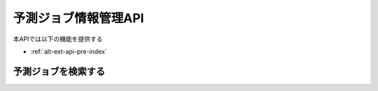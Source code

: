 予測ジョブ情報管理API
=====================

本APIでは以下の機能を提供する

- :ref:`alt-ext-api-pre-index`

.. _alt-ext-api-pre-index:

予測ジョブを検索する
^^^^^^^^^^^^^^^^^^^^

.. http:get:: /predictions

   - リクエストクエリ

     - オプション

       - page (string)

         - 指定したページの予測ジョブを返却する
         - デフォルト 1
         - 最大ページより大きい数を指定した場合は空配列を返却する

   - レスポンスボディ

     - predictions

       - :ref:`alt-ext-res-prediction` の配列

   - ステータスコード

     - 成功時

       - 200

     - 失敗時

       - 400

   **リクエスト例**

   .. sourcecode:: http

      GET /predictions?page=2 HTTP/1.1

   **レスポンス例**

   .. sourcecode:: http

      HTTP/1.1 200 OK
      Content-Type: application/json

      {
        "predictions": [
          {
            "prediction_id": "2d44e728b365a0c8f91987c39117cc08",
            "performed_at": "2020/03/23 15:14:10",
            "model": "model.zip",
            "test_data": "test_data.yml",
            "state": "completed",
            "results": [
              {
                "number": 1,
                "won": false
              },
              {
                "number": 2,
                "won": true
              }
            ]
          }
        ]
      }
